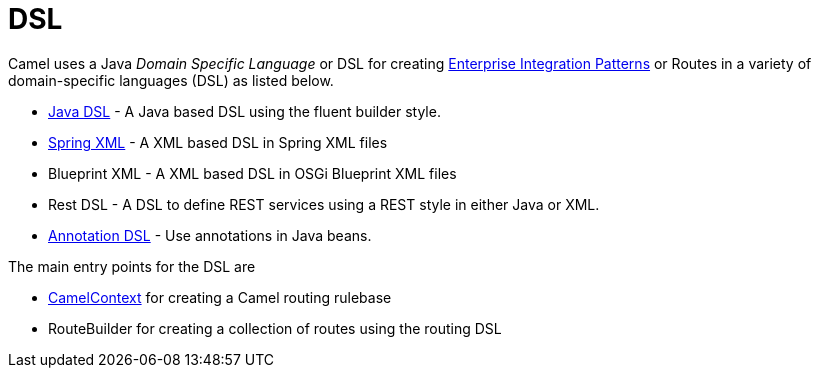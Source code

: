 [[DSL-DSL]]
= DSL

Camel uses a Java _Domain Specific Language_ or DSL for creating
xref:enterprise-integration-patterns.adoc[Enterprise Integration
Patterns] or Routes in a variety of domain-specific
languages (DSL) as listed below.

* xref:java-dsl.adoc[Java DSL] - A Java based DSL using the fluent
builder style.
* xref:components::spring.adoc[Spring XML] - A XML based DSL in Spring XML files
* Blueprint XML - A XML based
DSL in OSGi Blueprint XML files
* Rest DSL - A DSL to define REST services using a
REST style in either Java or XML.
* xref:bean-integration.adoc[Annotation DSL] - Use annotations in Java
beans.

The main entry points for the DSL are

* xref:camelcontext.adoc[CamelContext] for creating a Camel routing
rulebase
* RouteBuilder for creating a collection of
routes using the routing DSL

